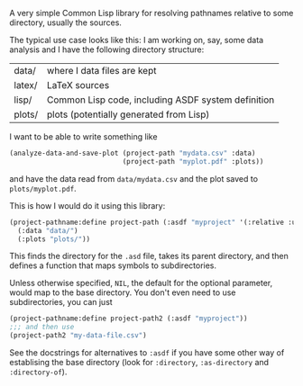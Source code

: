 A very simple Common Lisp library for resolving pathnames relative to some directory, usually the sources.

The typical use case looks like this: I am working on, say, some data analysis and I have the following directory structure:

| data/  | where I data files are kept                        |
| latex/ | LaTeX sources                                      |
| lisp/  | Common Lisp code, including ASDF system definition |
| plots/ | plots (potentially generated from Lisp)            |

I want to be able to write something like
#+BEGIN_SRC lisp
  (analyze-data-and-save-plot (project-path "mydata.csv" :data)
                              (project-path "myplot.pdf" :plots))
#+END_SRC
and have the data read from =data/mydata.csv= and the plot saved to =plots/myplot.pdf=.

This is how I would do it using this library:

#+BEGIN_SRC lisp
  (project-pathname:define project-path (:asdf "myproject" '(:relative :up))
    (:data "data/")
    (:plots "plots/"))
#+END_SRC

This finds the directory for the =.asd= file, takes its parent directory, and then defines a function that maps symbols to subdirectories.

Unless otherwise specified, =NIL=, the default for the optional parameter, would map to the base directory.  You don't even need to use subdirectories, you can just
#+BEGIN_SRC lisp
  (project-pathname:define project-path2 (:asdf "myproject"))
  ;;; and then use
  (project-path2 "my-data-file.csv")
#+END_SRC

See the docstrings for alternatives to =:asdf= if you have some other way of establising the base directory (look for =:directory=, =:as-directory= and =:directory-of=).
